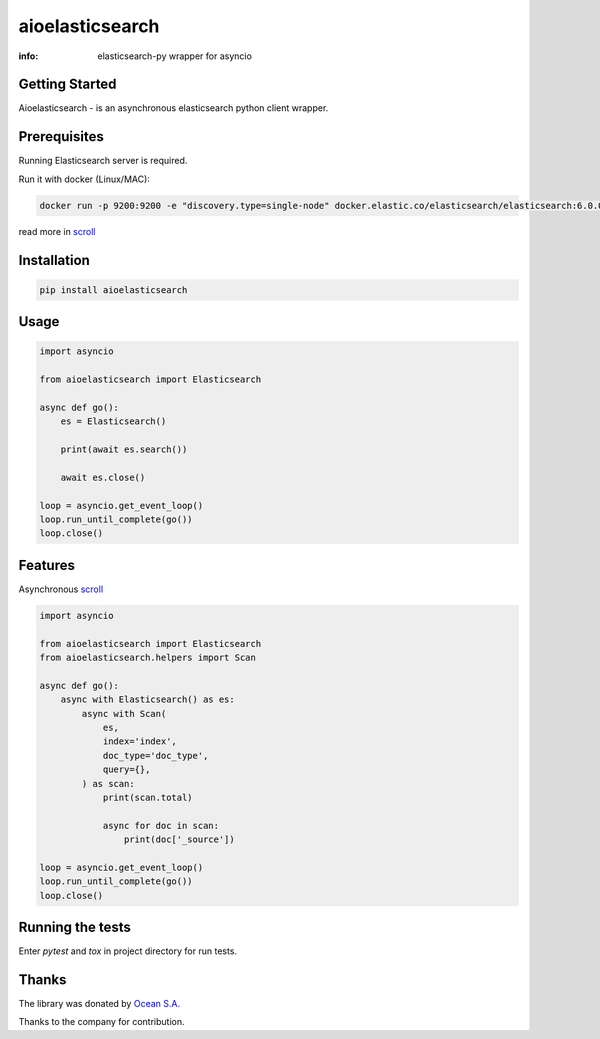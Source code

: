 aioelasticsearch
================

:info: elasticsearch-py wrapper for asyncio

.. image:: https://img.shields.io/travis/aio-libs/aioelasticsearch.svg
    :target: https://travis-ci.org/aio-libs/aioelasticsearch

.. image:: https://img.shields.io/pypi/v/aioelasticsearch.svg
    :target: https://pypi.python.org/pypi/aioelasticsearch

.. image:: https://codecov.io/gh/aio-libs/aioelasticsearch/branch/master/graph/badge.svg
  :target: https://codecov.io/gh/aio-libs/aioelasticsearch

Getting Started
---------------

Aioelasticsearch - is an asynchronous elasticsearch python client wrapper.

Prerequisites
-------------

Running Elasticsearch server is required.

Run it with docker (Linux/MAC):

.. code-block:: shell

    docker run -p 9200:9200 -e "discovery.type=single-node" docker.elastic.co/elasticsearch/elasticsearch:6.0.0
    
read more in `scroll <./DEV_SETUP.rst>`_

Installation
------------

.. code-block:: shell

    pip install aioelasticsearch

Usage
-----

.. code-block:: python

    import asyncio

    from aioelasticsearch import Elasticsearch

    async def go():
        es = Elasticsearch()

        print(await es.search())

        await es.close()

    loop = asyncio.get_event_loop()
    loop.run_until_complete(go())
    loop.close()

Features
--------

Asynchronous `scroll <https://www.elastic.co/guide/en/elasticsearch/reference/current/search-request-scroll.html>`_

.. code-block:: python

    import asyncio

    from aioelasticsearch import Elasticsearch
    from aioelasticsearch.helpers import Scan

    async def go():
        async with Elasticsearch() as es:
            async with Scan(
                es,
                index='index',
                doc_type='doc_type',
                query={},
            ) as scan:
                print(scan.total)

                async for doc in scan:
                    print(doc['_source'])

    loop = asyncio.get_event_loop()
    loop.run_until_complete(go())
    loop.close()

Running the tests
-----------------

Enter *pytest* and *tox* in project directory for run tests.

Thanks
------

The library was donated by `Ocean S.A. <https://ocean.io/>`_

Thanks to the company for contribution.

